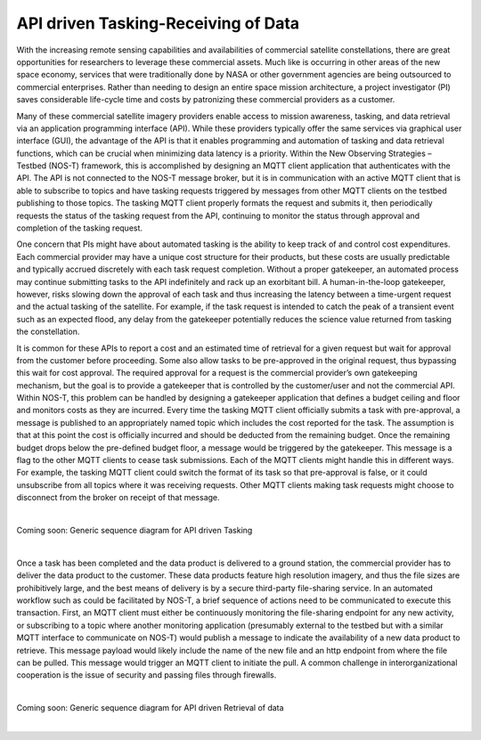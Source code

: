 API driven Tasking-Receiving of Data
====================================

With the increasing remote sensing capabilities and availabilities of commercial satellite constellations, there are great opportunities for researchers to leverage these commercial assets. Much like is occurring in other areas of the new space economy, services that were traditionally done by NASA or other government agencies are being outsourced to commercial enterprises. Rather than needing to design an entire space mission architecture, a project investigator (PI) saves considerable life-cycle time and costs by patronizing these commercial providers as a customer.

Many of these commercial satellite imagery providers enable access to mission awareness, tasking, and data retrieval via an application programming interface (API). While these providers typically offer the same services via graphical user interface (GUI), the advantage of the API is that it enables programming and automation of tasking and data retrieval functions, which can be crucial when minimizing data latency is a priority. Within the New Observing Strategies – Testbed (NOS-T) framework, this is accomplished by designing an MQTT client application that authenticates with the API. The API is not connected to the NOS-T message broker, but it is in communication with an active MQTT client that is able to subscribe to topics and have tasking requests triggered by messages from other MQTT clients on the testbed publishing to those topics. The tasking MQTT client properly formats the request and submits it, then periodically requests the status of the tasking request from the API, continuing to monitor the status through approval and completion of the tasking request.

One concern that PIs might have about automated tasking is the ability to keep track of and control cost expenditures. Each commercial provider may have a unique cost structure for their products, but these costs are usually predictable and typically accrued discretely with each task request completion. Without a proper gatekeeper, an automated process may continue submitting tasks to the API indefinitely and rack up an exorbitant bill. A human-in-the-loop gatekeeper, however, risks slowing down the approval of each task and thus increasing the latency between a time-urgent request and the actual tasking of the satellite. For example, if the task request is intended to catch the peak of a transient event such as an expected flood, any delay from the gatekeeper potentially reduces the science value returned from tasking the constellation.

It is common for these APIs to report a cost and an estimated time of retrieval for a given request but wait for approval from the customer before proceeding. Some also allow tasks to be pre-approved in the original request, thus bypassing this wait for cost approval. The required approval for a request is the commercial provider’s own gatekeeping mechanism, but the goal is to provide a gatekeeper that is controlled by the customer/user and not the commercial API. Within NOS-T, this problem can be handled by designing a gatekeeper application that defines a budget ceiling and floor and monitors costs as they are incurred. Every time the tasking MQTT client officially submits a task with pre-approval, a message is published to an appropriately named topic which includes the cost reported for the task. The assumption is that at this point the cost is officially incurred and should be deducted from the remaining budget. Once the remaining budget drops below the pre-defined budget floor, a message would be triggered by the gatekeeper. This message is a flag to the other MQTT clients to cease task submissions. Each of the MQTT clients might handle this in different ways. For example, the tasking MQTT client could switch the format of its task so that pre-approval is false, or it could unsubscribe from all topics where it was receiving requests. Other MQTT clients making task requests might choose to disconnect from the broker on receipt of that message.

|

Coming soon: Generic sequence diagram for API driven Tasking

|

Once a task has been completed and the data product is delivered to a ground station, the commercial provider has to deliver the data product to the customer. These data products feature high resolution imagery, and thus the file sizes are prohibitively large, and the best means of delivery is by a secure third-party file-sharing service. In an automated workflow such as could be facilitated by NOS-T, a brief sequence of actions need to be communicated to execute this transaction. First, an MQTT client must either be continuously monitoring the file-sharing endpoint for any new activity, or subscribing to a topic where another monitoring application (presumably external to the testbed but with a similar MQTT interface to communicate on NOS-T) would publish a message to indicate the availability of a new data product to retrieve. This message payload would likely include the name of the new file and an http endpoint from where the file can be pulled. This message would trigger an MQTT client to initiate the pull. A common challenge in interorganizational cooperation is the issue of security and passing files through firewalls.

|

Coming soon: Generic sequence diagram for API driven Retrieval of data

|